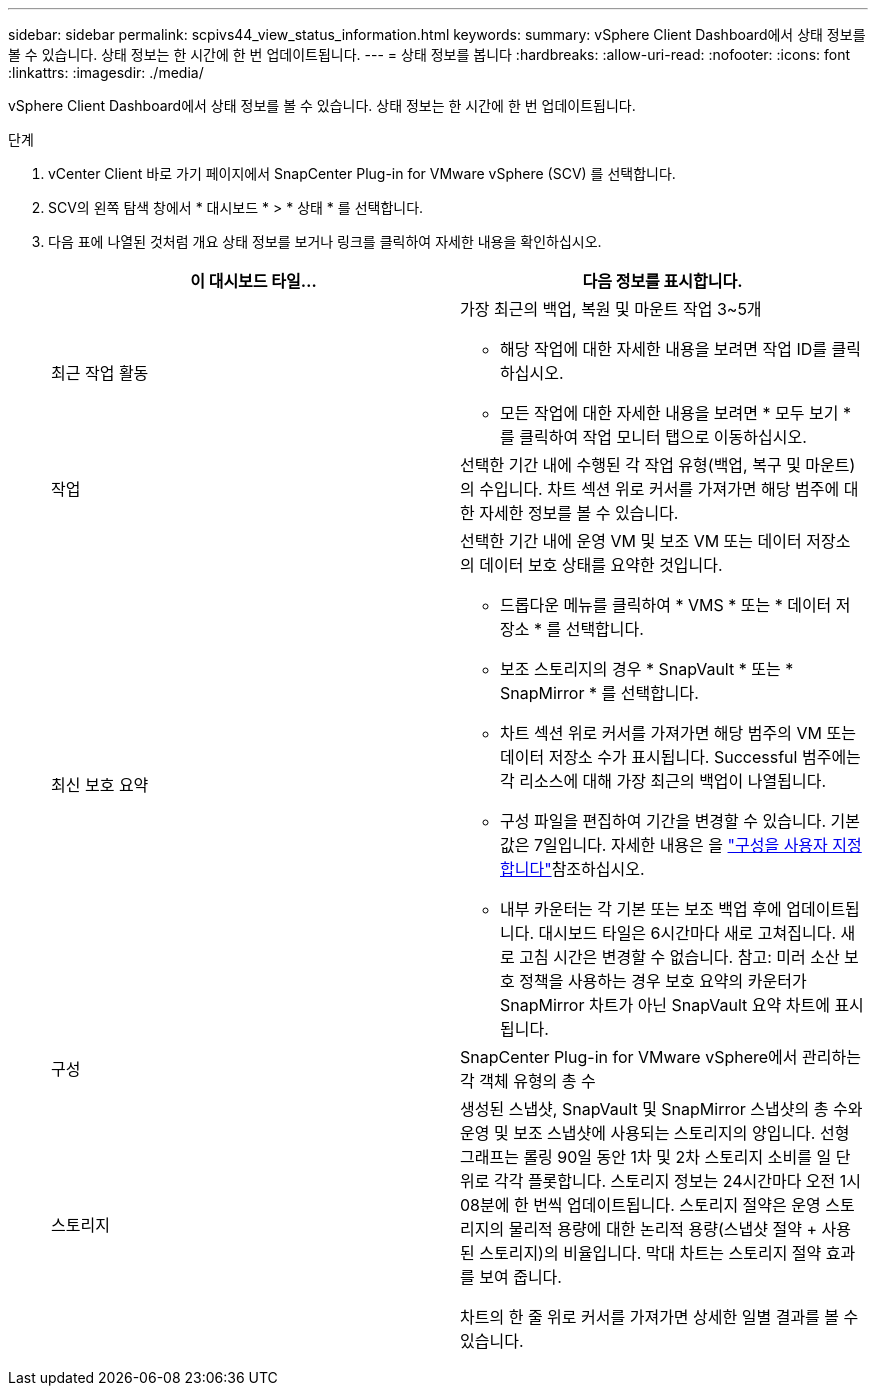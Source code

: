 ---
sidebar: sidebar 
permalink: scpivs44_view_status_information.html 
keywords:  
summary: vSphere Client Dashboard에서 상태 정보를 볼 수 있습니다. 상태 정보는 한 시간에 한 번 업데이트됩니다. 
---
= 상태 정보를 봅니다
:hardbreaks:
:allow-uri-read: 
:nofooter: 
:icons: font
:linkattrs: 
:imagesdir: ./media/


[role="lead"]
vSphere Client Dashboard에서 상태 정보를 볼 수 있습니다. 상태 정보는 한 시간에 한 번 업데이트됩니다.

.단계
. vCenter Client 바로 가기 페이지에서 SnapCenter Plug-in for VMware vSphere (SCV) 를 선택합니다.
. SCV의 왼쪽 탐색 창에서 * 대시보드 * > * 상태 * 를 선택합니다.
. 다음 표에 나열된 것처럼 개요 상태 정보를 보거나 링크를 클릭하여 자세한 내용을 확인하십시오.
+
|===
| 이 대시보드 타일… | 다음 정보를 표시합니다. 


 a| 
최근 작업 활동
 a| 
가장 최근의 백업, 복원 및 마운트 작업 3~5개

** 해당 작업에 대한 자세한 내용을 보려면 작업 ID를 클릭하십시오.
** 모든 작업에 대한 자세한 내용을 보려면 * 모두 보기 * 를 클릭하여 작업 모니터 탭으로 이동하십시오.




 a| 
작업
 a| 
선택한 기간 내에 수행된 각 작업 유형(백업, 복구 및 마운트)의 수입니다. 차트 섹션 위로 커서를 가져가면 해당 범주에 대한 자세한 정보를 볼 수 있습니다.



 a| 
최신 보호 요약
 a| 
선택한 기간 내에 운영 VM 및 보조 VM 또는 데이터 저장소의 데이터 보호 상태를 요약한 것입니다.

** 드롭다운 메뉴를 클릭하여 * VMS * 또는 * 데이터 저장소 * 를 선택합니다.
** 보조 스토리지의 경우 * SnapVault * 또는 * SnapMirror * 를 선택합니다.
** 차트 섹션 위로 커서를 가져가면 해당 범주의 VM 또는 데이터 저장소 수가 표시됩니다. Successful 범주에는 각 리소스에 대해 가장 최근의 백업이 나열됩니다.
** 구성 파일을 편집하여 기간을 변경할 수 있습니다. 기본값은 7일입니다. 자세한 내용은 을 link:scpivs44_customize_your_configuration.html["구성을 사용자 지정합니다"]참조하십시오.
** 내부 카운터는 각 기본 또는 보조 백업 후에 업데이트됩니다. 대시보드 타일은 6시간마다 새로 고쳐집니다. 새로 고침 시간은 변경할 수 없습니다. 참고: 미러 소산 보호 정책을 사용하는 경우 보호 요약의 카운터가 SnapMirror 차트가 아닌 SnapVault 요약 차트에 표시됩니다.




 a| 
구성
 a| 
SnapCenter Plug-in for VMware vSphere에서 관리하는 각 객체 유형의 총 수



 a| 
스토리지
 a| 
생성된 스냅샷, SnapVault 및 SnapMirror 스냅샷의 총 수와 운영 및 보조 스냅샷에 사용되는 스토리지의 양입니다. 선형 그래프는 롤링 90일 동안 1차 및 2차 스토리지 소비를 일 단위로 각각 플롯합니다. 스토리지 정보는 24시간마다 오전 1시 08분에 한 번씩 업데이트됩니다. 스토리지 절약은 운영 스토리지의 물리적 용량에 대한 논리적 용량(스냅샷 절약 + 사용된 스토리지)의 비율입니다. 막대 차트는 스토리지 절약 효과를 보여 줍니다.

차트의 한 줄 위로 커서를 가져가면 상세한 일별 결과를 볼 수 있습니다.

|===

